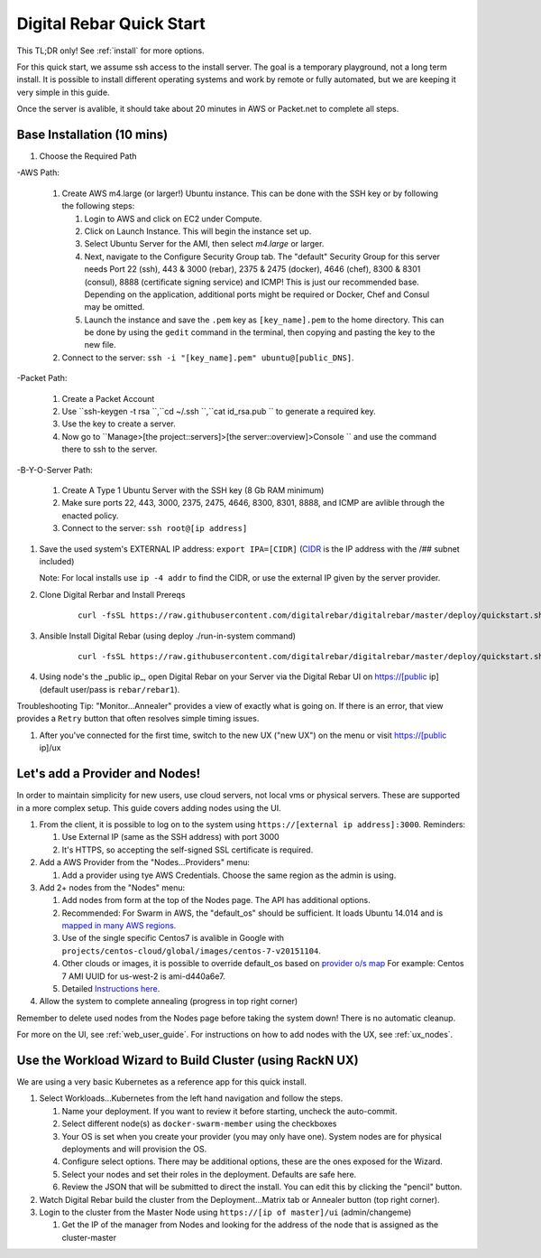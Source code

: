 .. _quick_start:

Digital Rebar Quick Start
=========================

This TL;DR only! See :ref:`install` for more options.

For this quick start, we assume ssh access to the install server.  The goal is a temporary playground, not a long term install.  It is possible to install different operating systems and work by remote or fully automated, but we are keeping it very simple in this guide.

Once the server is avalible, it should take about 20 minutes in AWS or Packet.net to complete all steps.

Base Installation (10 mins)
---------------------------

#. Choose the Required Path

-AWS Path:

   #. Create AWS m4.large (or larger!) Ubuntu instance. This can be done with the SSH key or by following the following steps:
      
      #. Login to AWS and click on EC2 under Compute.
      #. Click on Launch Instance. This will begin the instance set up.
      #. Select Ubuntu Server for the AMI, then select `m4.large` or larger. 
      #. Next, navigate to the Configure Security Group tab.  The "default" Security Group for this server needs Port 22 (ssh), 443 & 3000 (rebar), 2375 & 2475 (docker), 4646 (chef), 8300 & 8301 (consul), 8888 (certificate signing service) and ICMP!  This is just our recommended base. Depending on the application, additional ports might be required or Docker, Chef and Consul may be omitted.
      #. Launch the instance and save the ``.pem`` key as ``[key_name].pem`` to the home directory. This can be done by using the ``gedit`` command in the terminal, then copying and pasting the key to the new file.
   
   #. Connect to the server: ``ssh -i "[key_name].pem" ubuntu@[public_DNS]``.

-Packet Path:

   #. Create a Packet Account
   #. Use ``ssh-keygen -t rsa ``,``cd ~/.ssh ``,``cat id_rsa.pub `` to generate a required key.
   #. Use the key to create a server.
   #. Now go to ``Manage>[the project::servers]>[the server::overview]>Console `` and use the command there to ssh to the server.

-B-Y-O-Server Path:

   #. Create A Type 1 Ubuntu Server with the SSH key (8 Gb RAM minimum)
   #. Make sure ports 22, 443, 3000, 2375, 2475, 4646, 8300, 8301, 8888, and ICMP are avlible through the enacted policy.
   #. Connect to the server: ``ssh root@[ip address]``

#. Save the used system's EXTERNAL IP address: ``export IPA=[CIDR]`` (`CIDR <https://en.wikipedia.org/wiki/Classless_Inter-Domain_Routing>`_ is the IP address with the /## subnet included)

   Note: For local installs use ``ip -4 addr`` to find the CIDR, or use the external IP given by the server provider. 

#. Clone Digital Rerbar and Install Prereqs
    
    ::
    
      curl -fsSL https://raw.githubusercontent.com/digitalrebar/digitalrebar/master/deploy/quickstart.sh | bash


#. Ansible Install Digital Rebar (using deploy ./run-in-system command)
    
    ::
    
      curl -fsSL https://raw.githubusercontent.com/digitalrebar/digitalrebar/master/deploy/quickstart.sh | bash

#. Using node's the _public ip_, open Digital Rebar on your Server via the Digital Rebar UI on https://[public ip] (default user/pass is ``rebar/rebar1``).

Troubleshooting Tip:  "Monitor...Annealer" provides a view of exactly what is going on.  If there is an error, that view provides a ``Retry`` button that often resolves simple timing issues.

#. After you've connected for the first time, switch to the new UX ("new UX") on the menu or visit https://[public ip]/ux

Let's add a Provider and Nodes!
-------------------------------

In order to maintain simplicity for new users, use cloud servers, not local vms or physical servers.  These are supported in a more complex setup. This guide covers adding nodes using the UI. 

#. From the client, it is possible to log on to the system using ``https://[external ip address]:3000``.  Reminders: 

   #. Use External IP (same as the SSH address) with port 3000
   #. It's HTTPS, so accepting the self-signed SSL certificate is required.
#. Add a AWS Provider from the "Nodes...Providers" menu:

   #. Add a provider using tye AWS Credentials.  Choose the same region as the admin is using.
#. Add 2+ nodes from the "Nodes" menu:

   #. Add nodes from form at the top of the Nodes page.  The API has additional options.
   #. Recommended: For Swarm in AWS, the "default_os" should be sufficient.  It loads Ubuntu 14.014 and is `mapped in many AWS regions. <https://github.com/rackn/digitalrebar-deploy/blob/master/containers/cloudwrap/cloudwrap/api.rb#L110>`_
   
   #.  Use of the single specific Centos7 is avalible in Google with ``projects/centos-cloud/global/images/centos-7-v20151104``.
   #. Other clouds or images, it is possible to override default_os based on `provider o/s map <https://github.com/rackn/digitalrebar-deploy/blob/master/workloads/os.map>`_  For example: Centos 7 AMI UUID for us-west-2 is ami-d440a6e7.
   #. Detailed `Instructions here <../provider.rst>`_.
#. Allow the system to complete annealing (progress in top right corner)

Remember to delete used nodes from the Nodes page before taking the system down!  There is no automatic cleanup.

For more on the UI, see :ref:`web_user_guide`. For instructions on how to add nodes with the UX, see :ref:`ux_nodes`.

Use the Workload Wizard to Build Cluster (using RackN UX)
---------------------------------------------------------

We are using a very basic Kubernetes as a reference app for this quick install.

#. Select Workloads...Kubernetes from the left hand navigation and follow the steps.  
  
   #. Name your deployment.  If you want to review it before starting, uncheck the auto-commit.
   #. Select different node(s) as ``docker-swarm-member`` using the checkboxes
   #. Your OS is set when you create your provider (you may only have one).  System nodes are for physical deployments and will provision the OS.
   #. Configure select options.  There may be additional options, these are the ones exposed for the Wizard.
   #. Select your nodes and set their roles in the deployment.  Defaults are safe here.
   #. Review the JSON that will be submitted to direct the install.  You can edit this by clicking the "pencil" button.
#. Watch Digital Rebar build the cluster from the Deployment...Matrix tab or Annealer button (top right corner).
#. Login to the cluster from the Master Node using ``https://[ip of master]/ui`` (admin/changeme) 

   #. Get the IP of the manager from Nodes and looking for the address of the node that is assigned as the cluster-master
